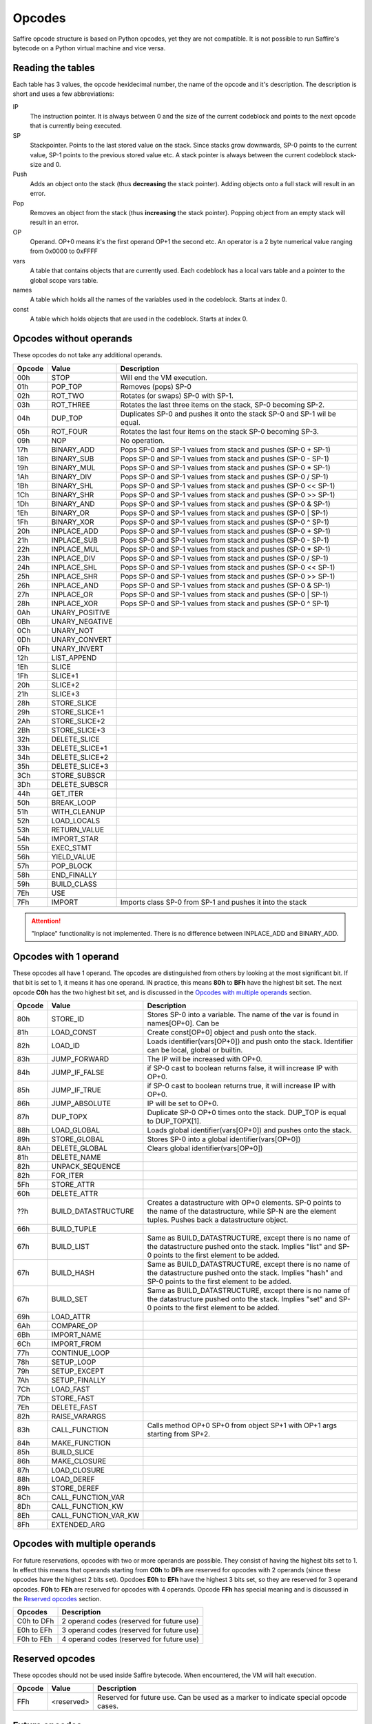 #######
Opcodes
#######

Saffire opcode structure is based on Python opcodes, yet they are not compatible. It is not possible to run Saffire's
bytecode on a Python virtual machine and vice versa.

------------------
Reading the tables
------------------
Each table has 3 values, the opcode hexidecimal number, the name of the opcode and it's description. The description is
short and uses a few abbreviations:

IP
    The instruction pointer. It is always between 0 and the size of the current codeblock and points to the next
    opcode that is currently being executed.
SP
    Stackpointer. Points to the last stored value on the stack. Since stacks grow downwards, SP-0 points to the current
    value, SP-1 points to the previous stored value etc. A stack pointer is always between the current codeblock
    stack-size and 0.
Push
    Adds an object onto the stack (thus **decreasing** the stack pointer). Adding objects onto a full stack will result
    in an error.
Pop
    Removes an object from the stack (thus **increasing** the stack pointer). Popping object from an empty stack will
    result in an error.
OP
    Operand. OP+0 means it's the first operand OP+1 the second etc. An operator is a 2 byte numerical value ranging from
    0x0000 to 0xFFFF
vars
    A table that contains objects that are currently used. Each codeblock has a local vars table and a pointer to the
    global scope vars table.
names
    A table which holds all the names of the variables used in the codeblock. Starts at index 0.
const
    A table which holds objects that are used in the codeblock. Starts at index 0.



------------------------
Opcodes without operands
------------------------
These opcodes do not take any additional operands.

======     ====================     ==========================================
Opcode     Value                    Description
======     ====================     ==========================================
00h        STOP                     Will end the VM execution.

01h        POP_TOP                  Removes (pops) SP-0
02h        ROT_TWO                  Rotates (or swaps) SP-0 with SP-1.
03h        ROT_THREE                Rotates the last three items on the stack, SP-0 becoming SP-2.
04h        DUP_TOP                  Duplicates SP-0 and pushes it onto the stack SP-0 and SP-1 wil be equal.
05h        ROT_FOUR                 Rotates the last four items on the stack SP-0 becoming SP-3.

09h        NOP                      No operation.

17h        BINARY_ADD               Pops SP-0 and SP-1 values from stack and pushes (SP-0 + SP-1)
18h        BINARY_SUB               Pops SP-0 and SP-1 values from stack and pushes (SP-0 - SP-1)
19h        BINARY_MUL               Pops SP-0 and SP-1 values from stack and pushes (SP-0 * SP-1)
1Ah        BINARY_DIV               Pops SP-0 and SP-1 values from stack and pushes (SP-0 / SP-1)
1Bh        BINARY_SHL               Pops SP-0 and SP-1 values from stack and pushes (SP-0 << SP-1)
1Ch        BINARY_SHR               Pops SP-0 and SP-1 values from stack and pushes (SP-0 >> SP-1)
1Dh        BINARY_AND               Pops SP-0 and SP-1 values from stack and pushes (SP-0 & SP-1)
1Eh        BINARY_OR                Pops SP-0 and SP-1 values from stack and pushes (SP-0 | SP-1)
1Fh        BINARY_XOR               Pops SP-0 and SP-1 values from stack and pushes (SP-0 ^ SP-1)

20h        INPLACE_ADD              Pops SP-0 and SP-1 values from stack and pushes (SP-0 + SP-1)
21h        INPLACE_SUB              Pops SP-0 and SP-1 values from stack and pushes (SP-0 - SP-1)
22h        INPLACE_MUL              Pops SP-0 and SP-1 values from stack and pushes (SP-0 * SP-1)
23h        INPLACE_DIV              Pops SP-0 and SP-1 values from stack and pushes (SP-0 / SP-1)
24h        INPLACE_SHL              Pops SP-0 and SP-1 values from stack and pushes (SP-0 << SP-1)
25h        INPLACE_SHR              Pops SP-0 and SP-1 values from stack and pushes (SP-0 >> SP-1)
26h        INPLACE_AND              Pops SP-0 and SP-1 values from stack and pushes (SP-0 & SP-1)
27h        INPLACE_OR               Pops SP-0 and SP-1 values from stack and pushes (SP-0 | SP-1)
28h        INPLACE_XOR              Pops SP-0 and SP-1 values from stack and pushes (SP-0 ^ SP-1)

0Ah        UNARY_POSITIVE
0Bh        UNARY_NEGATIVE
0Ch        UNARY_NOT
0Dh        UNARY_CONVERT
0Fh        UNARY_INVERT
12h        LIST_APPEND
1Eh        SLICE
1Fh        SLICE+1
20h        SLICE+2
21h        SLICE+3
28h        STORE_SLICE
29h        STORE_SLICE+1
2Ah        STORE_SLICE+2
2Bh        STORE_SLICE+3
32h        DELETE_SLICE
33h        DELETE_SLICE+1
34h        DELETE_SLICE+2
35h        DELETE_SLICE+3
3Ch        STORE_SUBSCR
3Dh        DELETE_SUBSCR
44h        GET_ITER
50h        BREAK_LOOP
51h        WITH_CLEANUP
52h        LOAD_LOCALS
53h        RETURN_VALUE
54h        IMPORT_STAR
55h        EXEC_STMT
56h        YIELD_VALUE
57h        POP_BLOCK
58h        END_FINALLY
59h        BUILD_CLASS

7Eh        USE
7Fh        IMPORT                   Imports class SP-0 from SP-1 and pushes it into the stack
======     ====================     ==========================================

.. attention::
    "Inplace" functionality is not implemented. There is no difference between INPLACE_ADD and BINARY_ADD.


----------------------
Opcodes with 1 operand
----------------------
These opcodes all have 1 operand. The opcodes are distinguished from others by looking at the most significant bit.
If that bit is set to 1, it means it has one operand. IN practice, this means **80h** to **BFh** have the highest bit
set. The next opcode **C0h** has the two highest bit set, and is discussed in the `Opcodes with multiple operands`_
section.

======     ====================     ==========================================
Opcode     Value                    Description
======     ====================     ==========================================
80h        STORE_ID                 Stores SP-0 into a variable. The name of the var is found in names[OP+0]. Can be
81h        LOAD_CONST               Create const[OP+0] object and push onto the stack.
82h        LOAD_ID                  Loads identifier(vars[OP+0]) and push onto the stack. Identifier can be local, global or builtin.

83h        JUMP_FORWARD             The IP will be increased with OP+0.
84h        JUMP_IF_FALSE            if SP-0 cast to boolean returns false, it will increase IP with OP+0.
85h        JUMP_IF_TRUE             if SP-0 cast to boolean returns true, it will increase IP with OP+0.
86h        JUMP_ABSOLUTE            IP will be set to OP+0.

87h        DUP_TOPX                 Duplicate SP-0 OP+0 times onto the stack. DUP_TOP is equal to DUP_TOPX[1].

88h        LOAD_GLOBAL              Loads global identifier(vars[OP+0]) and pushes onto the stack.
89h        STORE_GLOBAL             Stores SP-0 into a global identifier(vars[OP+0])
8Ah        DELETE_GLOBAL            Clears global identifier(vars[OP+0])


81h        DELETE_NAME
82h        UNPACK_SEQUENCE
82h        FOR_ITER
5Fh        STORE_ATTR
60h        DELETE_ATTR
??h        BUILD_DATASTRUCTURE      Creates a datastructure with OP+0 elements. SP-0 points to the name of the
                                    datastructure, while SP-N are the element tuples. Pushes back a datastructure object.
66h        BUILD_TUPLE
67h        BUILD_LIST               Same as BUILD_DATASTRUCTURE, except there is no name of the datastructure pushed
                                    onto the stack. Implies "list" and SP-0 points to the first element to be added.
67h        BUILD_HASH               Same as BUILD_DATASTRUCTURE, except there is no name of the datastructure pushed
                                    onto the stack. Implies "hash" and SP-0 points to the first element to be added.
67h        BUILD_SET                Same as BUILD_DATASTRUCTURE, except there is no name of the datastructure pushed
                                    onto the stack. Implies "set" and SP-0 points to the first element to be added.
69h        LOAD_ATTR
6Ah        COMPARE_OP
6Bh        IMPORT_NAME
6Ch        IMPORT_FROM
77h        CONTINUE_LOOP
78h        SETUP_LOOP
79h        SETUP_EXCEPT
7Ah        SETUP_FINALLY
7Ch        LOAD_FAST
7Dh        STORE_FAST
7Eh        DELETE_FAST
82h        RAISE_VARARGS
83h        CALL_FUNCTION            Calls method OP+0 SP+0 from object SP+1 with OP+1 args starting from SP+2.
84h        MAKE_FUNCTION
85h        BUILD_SLICE
86h        MAKE_CLOSURE
87h        LOAD_CLOSURE
88h        LOAD_DEREF
89h        STORE_DEREF
8Ch        CALL_FUNCTION_VAR
8Dh        CALL_FUNCTION_KW
8Eh        CALL_FUNCTION_VAR_KW
8Fh        EXTENDED_ARG
======     ====================     ==========================================



------------------------------
Opcodes with multiple operands
------------------------------

For future reservations, opcodes with two or more operands are possible. They consist of having the highest bits set
to 1. In effect this means that operands starting from **C0h** to **DFh** are reserved for opcodes with 2 operands
(since these opcodes have the highest 2 bits set). Opcdoes **E0h** to **EFh** have the highest 3 bits set, so they are
reserved for 3 operand opcodes. **F0h** to **FEh** are reserved for opcodes with 4 operands. Opcode **FFh** has
special meaning and is discussed in the `Reserved opcodes`_ section.

==========      ==============================================================
Opcodes         Description
==========      ==============================================================
C0h to DFh      2 operand codes (reserved for future use)
E0h to EFh      3 operand codes (reserved for future use)
F0h to FEh      4 operand codes (reserved for future use)
==========      ==============================================================



----------------
Reserved opcodes
----------------
These opcodes should not be used inside Saffire bytecode. When encountered, the VM will halt execution.

======     ====================     ==========================================
Opcode     Value                    Description
======     ====================     ==========================================
FFh        <reserved>               Reserved for future use. Can be used as a marker to indicate special opcode cases.
======     ====================     ==========================================




--------------
Future opcodes
--------------
Virtual machines should be very simple in setup and this should reflect in the number of opcodes that a virtual machine
could handle. Normally, having a maximum of 256 different opcodes should be more than adequate for even the most complex
operations. Still, a virtual machine, just like a computer processor, can "evolve" overtime and accept even more "high-
end" opcodes. In order to keep the bytecode small, we will keep using only 1 byte opcodes, but have **FFh** reserved for
extensions.

Later, when 1-byte opcodes has proven not to be enough, we can use FFh as a marker that another opcode byte will follow.
For instance, the opcodes **FFh 00h** can indicate a future opcode. If even 2 bytes aren't enough, the **FFh** marker can
be used for even larger sets. **FFh FFh FFh 00h** can be distinguished as a unique opcode in a opcode-set of almost
**4 million** different opcodes. I think in this case it is safe to say: 4 million different opcodes should be enough
for everybody.